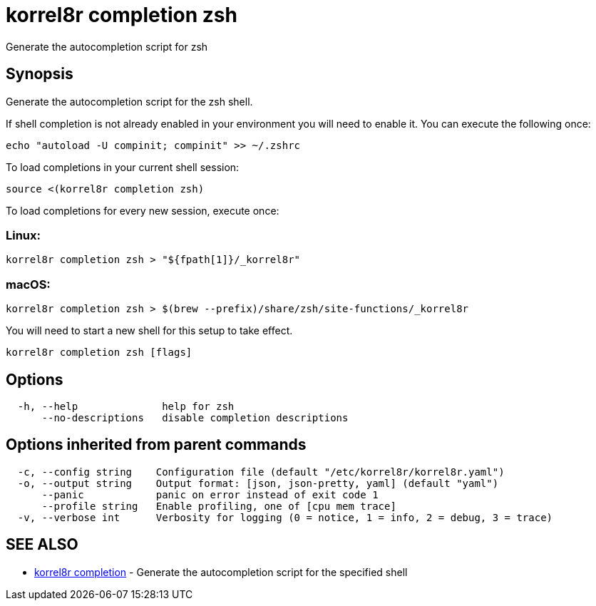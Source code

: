 = korrel8r completion zsh

Generate the autocompletion script for zsh

== Synopsis

Generate the autocompletion script for the zsh shell.

If shell completion is not already enabled in your environment you will need
to enable it.  You can execute the following once:

 echo "autoload -U compinit; compinit" >> ~/.zshrc

To load completions in your current shell session:

 source <(korrel8r completion zsh)

To load completions for every new session, execute once:

=== Linux:

 korrel8r completion zsh > "${fpath[1]}/_korrel8r"

=== macOS:

 korrel8r completion zsh > $(brew --prefix)/share/zsh/site-functions/_korrel8r

You will need to start a new shell for this setup to take effect.

----
korrel8r completion zsh [flags]
----

== Options

----
  -h, --help              help for zsh
      --no-descriptions   disable completion descriptions
----

== Options inherited from parent commands

----
  -c, --config string    Configuration file (default "/etc/korrel8r/korrel8r.yaml")
  -o, --output string    Output format: [json, json-pretty, yaml] (default "yaml")
      --panic            panic on error instead of exit code 1
      --profile string   Enable profiling, one of [cpu mem trace]
  -v, --verbose int      Verbosity for logging (0 = notice, 1 = info, 2 = debug, 3 = trace)
----

== SEE ALSO

* xref:korrel8r_completion.adoc[korrel8r completion]	 - Generate the autocompletion script for the specified shell
